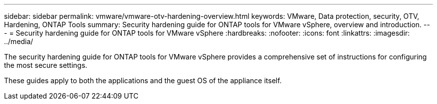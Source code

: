 ---
sidebar: sidebar
permalink: vmware/vmware-otv-hardening-overview.html
keywords: VMware, Data protection, security, OTV, Hardening, ONTAP Tools
summary: Security hardening guide for ONTAP tools for VMware vSphere, overview and introduction.
---
= Security hardening guide for ONTAP tools for VMware vSphere 
:hardbreaks:
:nofooter:
:icons: font
:linkattrs:
:imagesdir: ../media/

[.lead]
The security hardening guide for ONTAP tools for VMware vSphere provides a comprehensive set of instructions for configuring the most secure settings.

These guides apply to both the applications and the guest OS of the appliance itself.

